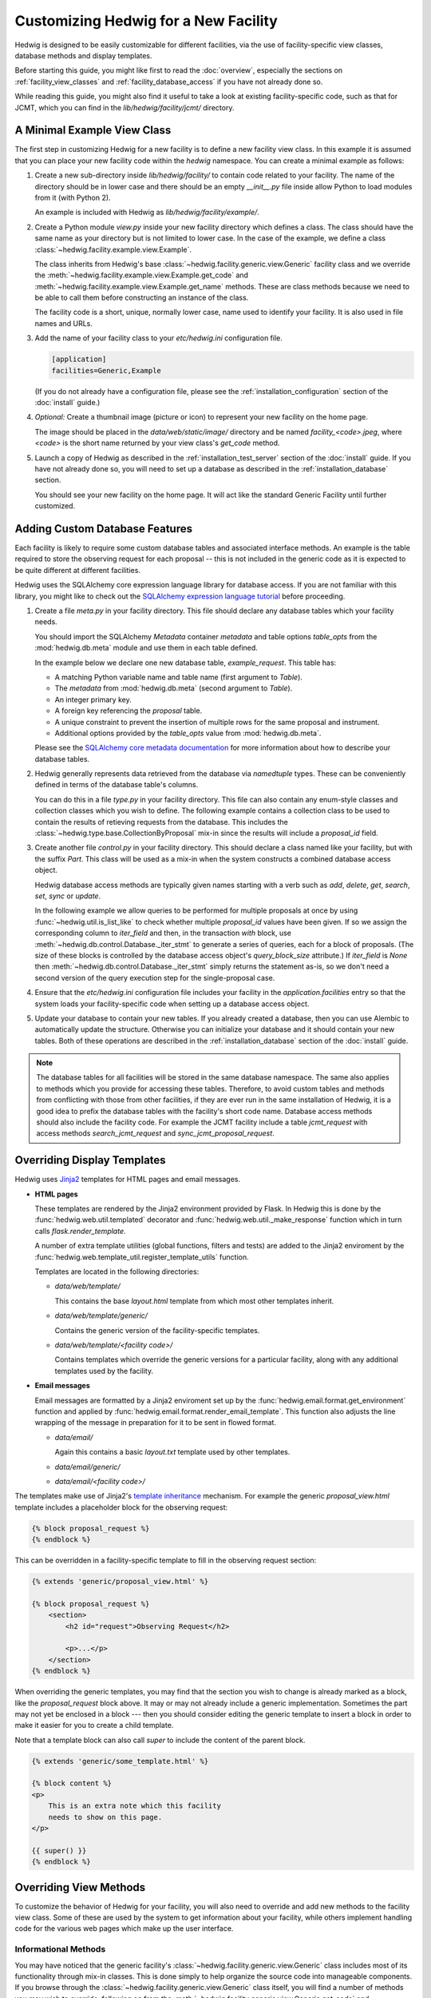 Customizing Hedwig for a New Facility
=====================================

Hedwig is designed to be easily customizable for different facilities,
via the use of facility-specific view classes, database methods and
display templates.

Before starting this guide, you might like first to read the :doc:`overview`,
especially the sections on :ref:`facility_view_classes` and
:ref:`facility_database_access` if you have not already done so.

While reading this guide, you might also find it useful to take a look
at existing facility-specific code, such as that for JCMT, which you can
find in the `lib/hedwig/facility/jcmt/` directory.

A Minimal Example View Class
----------------------------

The first step in customizing Hedwig for a new facility is to define
a new facility view class.
In this example it is assumed that you can place your new facility
code within the `hedwig` namespace.
You can create a minimal example as follows:

#.  Create a new sub-directory inside `lib/hedwig/facility/` to contain
    code related to your facility.  The name of the directory should be
    in lower case and there should be an empty `__init__.py`
    file inside allow Python to load modules from it (with Python 2).

    An example is included with Hedwig as `lib/hedwig/facility/example/`.

#.  Create a Python module `view.py` inside your new facility directory
    which defines a class.  The class should have the same name as your
    directory but is not limited to lower case.  In the case of the
    example, we define a class :class:`~hedwig.facility.example.view.Example`.

    The class inherits from Hedwig's base
    :class:`~hedwig.facility.generic.view.Generic` facility class
    and we override the
    :meth:`~hedwig.facility.example.view.Example.get_code` and
    :meth:`~hedwig.facility.example.view.Example.get_name` methods.
    These are class methods because we need to be able to call them
    before constructing an instance of the class.

    The facility code is a short, unique, normally lower case, name used to
    identify your facility.  It is also used in file names and URLs.

    .. literalinclude:: /../lib/hedwig/facility/example/view.py
        :lines: 18-

#.  Add the name of your facility class to your `etc/hedwig.ini` configuration
    file.

    .. code-block:: ini

        [application]
        facilities=Generic,Example

    (If you do not already have a configuration file, please see the
    :ref:`installation_configuration` section of the :doc:`install` guide.)

#.  *Optional:* Create a thumbnail image (picture or icon) to represent
    your new facility on the home page.

    The image should be placed in the `data/web/static/image/` directory
    and be named `facility_<code>.jpeg`, where `<code>` is the short name
    returned by your view class's `get_code` method.

#.  Launch a copy of Hedwig as described in the
    :ref:`installation_test_server` section of the :doc:`install` guide.
    If you have not already done so, you will need to set up a database
    as described in the :ref:`installation_database` section.

    You should see your new facility on the home page.
    It will act like the standard Generic Facility until further customized.

Adding Custom Database Features
-------------------------------

Each facility is likely to require some custom database tables
and associated interface methods.
An example is the table required to store the observing request
for each proposal -- this is not included in the generic
code as it is expected to be quite different at different facilities.

Hedwig uses the SQLAlchemy core expression language library for database
access.  If you are not familiar with this library,
you might like to check out the
`SQLAlchemy expression language tutorial <http://docs.sqlalchemy.org/en/rel_1_0/core/tutorial.html>`_
before proceeding.

#.  Create a file `meta.py` in your facility directory.
    This file should declare any database tables which your facility needs.

    You should import the SQLAlchemy `Metadata` container `metadata`
    and table options `table_opts` from the
    :mod:`hedwig.db.meta` module and use them in each table defined.

    In the example below we declare one new database table, `example_request`.
    This table has:

    * A matching Python variable name and table name
      (first argument to `Table`).
    * The `metadata` from :mod:`hedwig.db.meta`
      (second argument to `Table`).
    * An integer primary key.
    * A foreign key referencing the `proposal` table.
    * A unique constraint to prevent the insertion of multiple rows
      for the same proposal and instrument.
    * Additional options provided by the `table_opts` value
      from :mod:`hedwig.db.meta`.

    .. literalinclude:: /../lib/hedwig/facility/example/meta.py
        :lines: 18-

    Please see the
    `SQLAlchemy core metadata documentation <http://docs.sqlalchemy.org/en/rel_1_0/core/metadata.html>`_
    for more information about how to describe your database tables.

#.  Hedwig generally represents data retrieved from the database
    via `namedtuple` types.  These can be conveniently defined
    in terms of the database table's columns.

    You can do this in a file `type.py` in your facility directory.
    This file can also contain any enum-style classes and collection
    classes which you wish to define.
    The following example contains a collection class to be used to
    contain the results of retieving requests from the database.
    This includes the :class:`~hedwig.type.base.CollectionByProposal`
    mix-in since the results will include a `proposal_id` field.

    .. literalinclude:: /../lib/hedwig/facility/example/type.py
        :lines: 18-

#.  Create another file `control.py` in your facility directory.
    This should declare a class named like your facility, but with
    the suffix `Part`.  This class will be used as a mix-in when
    the system constructs a combined database access object.

    Hedwig database access methods are typically given names
    starting with a verb such as `add`, `delete`, `get`, `search`,
    `set`, `sync` or `update`.

    In the following example we allow queries to be performed for
    multiple proposals at once by using :func:`~hedwig.util.is_list_like`
    to check whether multiple `proposal_id` values have been given.
    If so we assign the corresponding column to `iter_field` and
    then, in the transaction `with` block, use
    :meth:`~hedwig.db.control.Database._iter_stmt` to generate a series of
    queries, each for a block of proposals.
    (The size of these blocks is controlled by the database access
    object's `query_block_size` attribute.)
    If `iter_field` is `None` then
    :meth:`~hedwig.db.control.Database._iter_stmt`
    simply returns the statement as-is,
    so we don't need a second version of the query execution step
    for the single-proposal case.

    .. literalinclude:: /../lib/hedwig/facility/example/control.py
        :lines: 18-

#.  Ensure that the `etc/hedwig.ini` configuration file includes
    your facility in the `application.facilities` entry
    so that the system loads your facility-specific code
    when setting up a database access object.

#.  Update your database to contain your new tables.
    If you already created a database, then you can use
    Alembic to automatically update the structure.
    Otherwise you can initialize your database and it
    should contain your new tables.
    Both of these operations are described in the
    :ref:`installation_database` section of the :doc:`install` guide.

.. note::
    The database tables for all facilities will be stored in the
    same database namespace.  The same also applies to methods which
    you provide for accessing these tables.  Therefore, to avoid
    custom tables and methods from conflicting with those from
    other facilities, if they are ever run in the same installation
    of Hedwig, it is a good idea to prefix the database tables
    with the facility's short code name.  Database access methods
    should also include the facility code.  For example the JCMT
    facility include a table `jcmt_request` with access methods
    `search_jcmt_request` and `sync_jcmt_proposal_request`.

Overriding Display Templates
----------------------------

Hedwig uses `Jinja2 <https://jinja.palletsprojects.com/en/stable/>`_ templates
for HTML pages and email messages.

* **HTML pages**

  These templates are rendered by the Jinja2 environment provided by Flask.
  In Hedwig this is done by the :func:`hedwig.web.util.templated` decorator
  and :func:`hedwig.web.util._make_response` function which in turn calls
  `flask.render_template`.

  A number of extra template utilities
  (global functions, filters and tests)
  are added to the Jinja2 enviroment by the
  :func:`hedwig.web.template_util.register_template_utils` function.

  Templates are located in the following directories:

  * `data/web/template/`

    This contains the base `layout.html` template from which most
    other templates inherit.

  * `data/web/template/generic/`

    Contains the generic version of the facility-specific templates.

  * `data/web/template/<facility code>/`

    Contains templates which override the generic versions for a
    particular facility, along with any additional templates used
    by the facility.

* **Email messages**

  Email messages are formatted by a Jinja2 enviroment set up by the
  :func:`hedwig.email.format.get_environment` function and applied by
  :func:`hedwig.email.format.render_email_template`.  This function also
  adjusts the line wrapping of the message in preparation for it to be
  sent in flowed format.

  * `data/email/`

    Again this contains a basic `layout.txt` template used by other templates.

  * `data/email/generic/`
  * `data/email/<facility code>/`

The templates make use of Jinja2's
`template inheritance <https://jinja.palletsprojects.com/en/latest/templates/#template-inheritance>`_
mechanism.  For example the generic `proposal_view.html` template
includes a placeholder block for the observing request:

.. code-block:: html+jinja

    {% block proposal_request %}
    {% endblock %}

This can be overridden in a facility-specific template to fill
in the observing request section:

.. code-block:: html+jinja

    {% extends 'generic/proposal_view.html' %}

    {% block proposal_request %}
        <section>
            <h2 id="request">Observing Request</h2>

            <p>...</p>
        </section>
    {% endblock %}

When overriding the generic templates, you may find that the section you
wish to change is already marked as a block, like the `proposal_request`
block above.  It may or may not already include a generic implementation.
Sometimes the part may not yet be enclosed in a block --- then you should
consider editing the generic template to insert a block in order to make
it easier for you to create a child template.

Note that a template block can also call `super` to include the
content of the parent block.

.. code-block:: html+jinja

    {% extends 'generic/some_template.html' %}

    {% block content %}
    <p>
        This is an extra note which this facility
        needs to show on this page.
    </p>

    {{ super() }}
    {% endblock %}


Overriding View Methods
-----------------------

To customize the behavior of Hedwig for your facility,
you will also need to override and add new methods
to the facility view class.  Some of these are used by
the system to get information about your facility,
while others implement handling code for the
various web pages which make up the user interface.

Informational Methods
~~~~~~~~~~~~~~~~~~~~~

You may have noticed that the generic facility's
:class:`~hedwig.facility.generic.view.Generic` class
includes most of its functionality through mix-in classes.
This is done simply to help organize the source code
into manageable components.
If you browse through the
:class:`~hedwig.facility.generic.view.Generic` class
itself, you will find a number of methods you may
wish to override, following on from the
:meth:`~hedwig.facility.generic.view.Generic.get_code` and
:meth:`~hedwig.facility.generic.view.Generic.get_name` methods
discussed above.
Some examples of such methods are:

* :meth:`~hedwig.facility.generic.view.Generic.make_proposal_code` and
  :meth:`~hedwig.facility.generic.view.Generic._parse_proposal_code`

  These methods should implement your facility's scheme for numbering
  proposals.
  Provided you can extract the semester, queue, call type and proposal number
  from a formatted proposal code, you should only
  need to override the protected method
  :meth:`~hedwig.facility.generic.view.Generic._parse_proposal_code`
  and you can leave the generic public method
  :meth:`~hedwig.facility.generic.view.Generic.parse_proposal_code`
  to look up the project in the database.
  If this is not possible you may have to override the
  :meth:`~hedwig.facility.generic.view.Generic.parse_proposal_code`
  method itself.

* :meth:`~hedwig.facility.generic.view.Generic.make_archive_search_urls`

  If your facility has a data archive which can be searched by sky coordinates,
  you can override this method to provide a routine capable of producing
  a list of suitable URLs.

* :meth:`~hedwig.facility.generic.view.Generic.make_proposal_info_urls`

  This can be used to make a list of URLs related to previous proposals,
  for example search your archive for observations for a given project,
  or to see the project's details in any online tracking system you may have.

* :meth:`~hedwig.facility.generic.view.Generic.calculate_overall_rating`

  During the review process, the reviewers may enter numerical ratings
  for each proposal.
  This method should implement your facility's algorithm for combining
  these ratings into a single overall rating for each proposal.

  This method can typically be customized by providing an alternative
  :meth:`~hedwig.facility.generic.view.Generic.get_review_rating_weight_function`
  method to determine the rating and weight factor for each review.

* :meth:`~hedwig.facility.generic.view.Generic.calculate_affiliation_assignment`

  This method should implement your rules for determining the affiliation
  of a proposal based on the affiliations of its members.

* :meth:`~hedwig.facility.generic.view.Generic.get_text_roles`

  This method should return the enum-style class defining text roles
  for the facility.  This will usually be a subclass of
  :class:`~hedwig.type.enum.BaseTextRole`.

* :meth:`~hedwig.facility.generic.view.Generic.get_reviewer_roles`

  This method should return the enum-style class defining reviewer roles
  for the facility.  This will usually be a subclass of
  :class:`~hedwig.type.enum.BaseReviewerRole`.

Web Interface Handling Methods
~~~~~~~~~~~~~~~~~~~~~~~~~~~~~~

The majority of the methods defined in the facility view class are
used to handle requests made to the web interface.
These methods are attached to routes by the
:func:`hedwig.web.blueprint.facility.create_facility_blueprint`
function.
Each view function accepts a number of arguments,
such as the database access object,
information from the URL path and query parameters,
and information from an HTML form, if the request was a POST.
If the route is associated with a Jinja2 template,
then the view function should return the context dictionary
to be used to render the template.

For example, the
:class:`~hedwig.facility.generic.view_proposal.GenericProposal`
mix-in which forms part of the
:class:`~hedwig.facility.generic.view.Generic`
view class includes a method
:meth:`~hedwig.facility.generic.view_proposal.GenericProposal.view_proposal_view`
which is used to show a complete proposal.
This method creates an initial context dictionary and then
calls an additional private method
:meth:`~hedwig.facility.generic.view_proposal.GenericProposal._view_proposal_extra`
to gather more information.
Here is an abbreviated version of these methods:

.. code-block:: python

    @with_proposal(permission=PermissionType.VIEW)
    def view_proposal_view(
            self, current_user, db, proposal, can, args):
        ctx = {
            'title': proposal.title,
        }

        ctx.update(self._view_proposal_extra(
            current_user, db, proposal, auth_cache=can.cache))

        return ctx

    def _view_proposal_extra(
            self, current_user, db, proposal, auth_cache=None):
        role_class = self.get_text_roles()
        proposal_text = db.search_proposal_text(proposal.id, with_text=True)

        extra = {
            'abstract': proposal_text.get_role(role_class.ABSTRACT, None),
        }

        return extra

To extend this for another facility we need only override the
:meth:`~hedwig.facility.generic.view_proposal.GenericProposal._view_proposal_extra`
private method, for example:

.. code-block:: python

    def _view_proposal_extra(
            self, current_user, db, proposal, auth_cache=None):
        ctx = super(Example, self)._view_proposal_extra(
            current_user, db, proposal, auth_cache=auth_cache)

        requests = db.search_example_request(proposal.id)

        ctx.update({
            'example_requests': requests,
        })

        return ctx

This example illustrates how we can get the "extra" context
from the superclass (normally the
:class:`~hedwig.facility.generic.view.Generic` facility),
when it is appropriate to do so,
and add additional information to it.
You will probably encounter this pattern of methods in
several places within Hedwig.
As with overriding templates, where this mechanism
is already established, you can use it to easily extend
the system's functionality.
Otherwise, you should consider breaking up the appropriate
method into a public (fixed) part and protected part (for overriding)
so that you can add facility-specific behavior without
having to re-implement the whole view function.

The above example also includes the
:func:`hedwig.view.util.with_proposal` decorator.
This is a convenience routine which intercepts the
`db` and `proposal_id` arguments and fetches the proposal from the database.
It then gets the current authorization object ("`can`") for the proposal
and checks that the user has the specified permission.
The decorated function is then called with the `db` object, `proposal`
(in place of the `proposal_id`), "`can`" authorization object
(as an additional argument) and any remaining arguments.

How Hedwig Configures Facilities
--------------------------------

This section gives description of how Hedwig loads facility-specific
code and sets up the web application.

The web application is constructed by
:func:`hedwig.web.app.create_web_app`
which in turn uses the
:func:`~hedwig.config.get_database` and
:func:`~hedwig.config.get_facilities`
functions from the :mod:`hedwig.config` module
to obtain the necessary information before calling
:func:`~hedwig.web.blueprint.facility.create_facility_blueprint`.

#.  :func:`~hedwig.config.get_database` uses a private function
    :func:`~hedwig.config._get_db_class` which reads the list of facilities
    from the configuration file.

    See also the :ref:`facility_database_access` section of the
    :doc:`overview` for an introduction to this process.

    * If the facility is given with a complete package and class name
      then the function tries to load `meta` and `control` modules
      from the same package.

      For example if the facility class was `mypackage.view.MyFacility`,
      we would try to import modules `mypackage.meta` and `mypackage.control`.

    * If the facility is given as a plain class name, it is assumed to
      be located in a module `hedwig.facility.<lower case name>.view`.
      We try to import modules `hedwig.facility.<lower case name>.meta`
      and `hedwig.facility.<lower case name>.control`.

    * Importing the `meta` module will cause the database table information
      to be associated with the `metadata` object in
      :mod:`hedwig.db.meta`.

    * A class `<facility name>Part` is loaded from the `control`
      module and used as part of the dynamically-generated
      `CombinedDatabase` class.

    * Finally an instance of the `CombinedDatabase` class is
      constructed, using the SQLAlchemy engine object
      prepared by :func:`hedwig.db.engine.get_engine`.

#.  :func:`~hedwig.config.get_facilities` first gets a list of facility
    classes with the assistance of the private function
    :func:`~hedwig.config._import_class`.

    See also the :ref:`facility_view_classes` section of the
    :doc:`overview` for an introduction to this process.

    * If a complete package and class name is provided then that
      class is loaded.

    * Otherwise if a plain class name is given, it is loaded from the
      module `hedwig.facility.<lower case name>.view`.

#.  It can then go ahead and construct an instance of each
    facility class using the private function
    :func:`~hedwig.config._create_facility` as follows:

    * It obtains the facility's code using the
      class method :meth:`~hedwig.facility.generic.view.Generic.get_code`.

    * It calls the database's
      :meth:`~hedwig.db.part.proposal.ProposalPart.ensure_facility`
      method to get the facility identifier.
      This is a unique integer used within the database to refer to the
      facility.
      If the facility code was not found, this database method
      adds it to the database and returns the newly-assigned
      identifying number.

    * The facility identifier is passed to the facility class constructor
      which records it as the `id_` attribute.
      Therefore within a facility method, the identifier can always
      be obtained from `self.id_`.

    * The facility's
      :meth:`~hedwig.facility.generic.view.Generic.get_calculator_classes`
      method is used to get a tuple of calculator classes.

      * For each calculator,
        :meth:`~hedwig.view.calculator.BaseCalculator.get_code`
        is called to get the short code name.
        This is converted to an identifier using
        :meth:`~hedwig.db.part.calculator.CalculatorPart.ensure_calculator`
        and then the calculator can be constructed,
        giving the facility view object and calculator identifier.

      * A :class:`~hedwig.type.simple.CalculatorInfo` instance
        including the calculator object is stored in the facility's
        `calculators` dictionary, by identifier.

    * The facility's
      :meth:`~hedwig.facility.generic.view.Generic.get_target_tool_classes`
      method is used to get a tuple of target tool classes.

      * As for calculators, for each tool the code is obtained from the
        :meth:`~hedwig.view.tool.BaseTargetTool.get_code` method.
        There are currently no tool identifiers since no database
        tables refer to target tools --- a placeholder tool identifier
        is passed to the tool constructor along with the facility
        view object.

      * A :class:`~hedwig.type.simple.TargetToolInfo` instance
        including the target tool object is stored in the facility's
        `target_tools` dictionary, by identifier.

#.  A :class:`~hedwig.type.simple.FacilityInfo` instance,
    with the constructed facility view object stored in the
    `view` attribute, is added to the `facilities` ordered dictionary.
    This dictionary is returned by :func:`~hedwig.config.get_facilities`.

    The dictionary is used by some of the other blueprints --- for example the
    "home" blueprint uses it to show each of the facilities on the
    home page.

#.  The :func:`~hedwig.web.app.create_web_app` function passes
    the facility view object to
    :func:`~hedwig.web.blueprint.facility.create_facility_blueprint`
    in order to create
    a Flask blueprint which will be registered in the application
    with an URL prefix containing the facility code.

    * An additional template context parameter `facility_name` is
      set up using the value returned by the
      :meth:`~hedwig.facility.generic.view.Generic.get_name` method.

    * All of the fixed facility routes are registered with the
      blueprint, using functions which invoke the methods of the
      view object.

    * Each calculator is configured:

      * Calculator routes are then registered with the blueprint.

      * A default redirect route is added for the calculator's first mode,
        allowing links to be created to the calculator without
        specifying a mode.

    * Each target tool is configured:

      * Various routes for each target tool are registered.

      * The target tool's
        :meth:`~hedwig.view.tool.BaseTargetTool.get_custom_routes`
        method is called to determine whether it has any additional
        routes which should be registered with the blueprint.

Adding Calculators
------------------

A "calculator" is a class which can perform any kind of calculation
relevant for the preparation of proposals.
These are typically integration time calculators,
used to estimate the time required for an observation,
but in principle other types of calculators can be added.

The calculator class is often just a type of "wrapper" which
interfaces an existing Python package with the Hedwig calculation system.
The existing package would already implement the required numerical
routines but would not want to be contain Hedwig-specific functionality.
Even if you are creating an entirely new calculator,
you should consider structuring your calculator in this way
because it will make it easy for you to use the separate
calculation package from other code unrelated to Hedwig.

Calculators have the following properties:

* A proposal needs to record the exact input and ouput of the calculator
  as it was at the time the proposal was prepared.
  Therefore calculations, including their results,
  are stored in the `calculation` database table.

  The input and output values of each calculation are stored
  as JSON-encoded dictionaries using a custom
  database columm class :class:`~hedwig.db.type.JSONEncoded`.

* A calculator can have several modes of operation.
  The first defined mode is considerered to be the "default"
  mode and will be the mode accessed by an URL which omits the mode code.
  The calculator should be able to convert calculations between
  its different modes.  For example if an integration time calculator has
  "time" (as a function of sensitivity) and
  "sensitivity" (as a function of time) modes,
  it should be able to convert a "sensitivity" calculation
  to a "time" calculation by taking the output sensitivity
  and making it an input to the "time" calculation.

* A calculator must have a (integer) version number
  which will be saved in the `calculation` table with any
  calculations attached to proposals.
  It must support the following version-specific operations:

  * Getting a list of input parameters for any version of the calculator.
    This is necessary for proposals to know how to format the inputs
    of calculations saved with a previous version.

  * Converting a set of input parameters from any version into a
    set of inputs usable with the current version.
    This is used whenever someone tries to re-open a saved
    calculation.

  * Getting a list of output parameters for any version.
    Again this is so that a calculation can be formatted for display
    on a proposal.

* The calculator should also be able to determine the version
  of the underlying calculation code.
  When the calculations are performed by a separate Python module,
  this can be the version (string) of that module.

When you are ready to start implementing a new calculator
class for Hedwig, you can begin as follows:

#.  Add a new module to your facility directory which implements
    a class derived from the
    :class:`hedwig.view.calculator.BaseCalculator` class.

#.  Import your calculator class in your facility's `view` module
    and add it to the tuple returned by your
    :meth:`~hedwig.facility.generic.view.Generic.get_calculator_classes`
    method.

#.  Override the :meth:`~hedwig.view.calculator.BaseCalculator.get_code`
    method so that it returns a short code name which will be unique
    in all facilities which may use the calculator.

    Also override :meth:`~hedwig.facility.example.calculator_example.ExampleCalculator.get_name`
    to return the calculator's name for display purposes and define
    an integer class `version` attribute.

#.  Define the modes implemented by your calculator.
    Each mode needs:

    * An integer identifier.
    * A short unique code name.
    * A display name.

    A calculator class will normally define "constant" variables
    for the mode identifiers.
    It must then define a class variable `modes` which is an
    ordered dictionary mapping mode identifiers to
    :class:`~hedwig.type.simple.CalculatorMode` tuples
    containing the code and name.  For example:

    .. code-block:: python

        class AnotherExampleCalculator(BaseCalculator):
            TIME = 1
            SENSITIVITY = 2

            modes = OrderedDict((
                (TIME, CalculatorMode(
                    'time',
                    'Time for given sensitivity')),
                (SENSITIVITY, CalculatorMode(
                    'sensitivity',
                    'Sensitivity for given time')),
            ))

            version = 1

#.  Next you will need to define the inputs and outputs of your
    calculator.  Each of these values is specified by a
    :class:`~hedwig.type.simple.CalculatorValue` tuple.

    The inputs and outputs are defined by implementing the methods
    :meth:`~hedwig.facility.example.calculator_example.ExampleCalculator.get_inputs` and
    :meth:`~hedwig.facility.example.calculator_example.ExampleCalculator.get_outputs`.
    Both of these take the calculator mode and version as
    arguments and return a list of values.
    In the case of the input values, this list should be an instance of
    :class:`~hedwig.type.misc.SectionedList`
    because the `calculator_base.html` template displays the section
    names as separators between parts of the HTML form.
    This class may also make it easier to constuct the
    input value list for different versions/modes of a calculator.
    However if you override the whole `calculator_input_list` template block
    then a :class:`~hedwig.type.misc.SectionedList` is not required
    and the standard list type can be used.

#.  Completing the calculator class involves overriding several more
    methods in order to implement your calculator's functionality.
    Please take a look at the source code for the
    :class:`~hedwig.view.calculator.BaseCalculator` and
    :class:`~hedwig.facility.example.calculator_example.ExampleCalculator`
    classes.

    The main view handling method is
    :meth:`hedwig.view.calculator.BaseCalculator.view`
    and this is intended to be used for most calculators.
    It calls other calculator methods which implement the
    functionality which is expected to change for different calculators.
    It is therefore recommended that you do not override the
    :meth:`~hedwig.view.calculator.BaseCalculator.view`
    method unless you are writing an unusual type of
    calculator for which it is not appropriate.

    Methods which you are likely to wish to customize include:

    :meth:`~hedwig.facility.example.calculator_example.ExampleCalculator.get_calc_version`
        This returns the version (string) of the underlying calculation
        routine.  This is just used for information in order to allow
        users to identify the version of a calculator which produced
        a given result.

        This should not be confused with the `version` attribute which
        controls the version of the interface with Hedwig --- i.e.
        the list of input and output values for a given mode and version.

    :meth:`~hedwig.facility.example.calculator_example.ExampleCalculator.get_default_input`
        This should return sensible default input parameters for any mode.

    :meth:`~hedwig.facility.example.calculator_example.ExampleCalculator.convert_input_mode`
        Adjusts the input parameters when changing mode.

    :meth:`~hedwig.facility.example.calculator_example.ExampleCalculator.convert_input_version`
        Converts the input parameters for any given version of the calculator
        so that they will work with the current version.

    :meth:`~hedwig.facility.example.calculator_example.ExampleCalculator.parse_input`
        Parses values retrieved from the input form.

        This is separate from the
        :meth:`~hedwig.view.calculator.BaseCalculator.get_form_input`
        method, which you may not need to override,
        in order to improve handing of invalid input.

    :meth:`~hedwig.facility.example.calculator_example.ExampleCalculator.__call__`
        Performs the actual calcuation, returning a
        :class:`~hedwig.type.simple.CalculatorResult` tuple.

#.  Finally you will probably need to customize the HTML
    template used for your calculator.
    Your template should be named `calculator_<calculator code>.html` and
    located in your facility's template directory.
    Most calculator templates will extend the
    `generic/calculator_base.html` template which contains a large number of
    inheritance blocks for easy customization.

    Here is the template for the example calculator which adds
    sections to display additional information from the
    `extra` component of the :class:`~hedwig.type.simple.CalculatorResult`.

    .. literalinclude:: /../data/web/template/example/calculator_example.html
        :language: html+jinja

Adding Target Tools
-------------------

A "target tool" is a class which can perform some kind of analysis
of one or more observing target positions.
One target tool --- the "Clash Tool"
(implemented in the :class:`~hedwig.facility.generic.tool_clash.ClashTool`
class) is integrated with Hedwig.
It queries the coverage regions stored in the `moc`, `moc_cell`
and `moc_fits` database tables and managed through the
facility administrative interface.
Properties of target tools are:

* We are generally only interested in the current analysis of the
  target positions from the most recent version of the tool
  and its associated data.
  Therefore tool results are currently not stored in the database.
  If it ever becomes necessary for a proposal author to refer to exact
  results from a target tool, or if a target tool becomes
  computationally expensive to run, then we will need to add
  database structures to allow target tool results to be saved.

* Target tools can be run on a single target specified by the user,
  or applied to a list of targets retrieved from a proposal
  or uploaded by a user.
  These comprise the three operational modes of a target tool:
  "single", "proposal" and "upload".

* In general target tools are simpler than calculators as they
  do not deal with storing results and tracking version information.
  However it is not anticipated that their output will fit into a
  common structure --- each tool will likely need a
  completely different HTML template, at least for the output block.

If you would like to implement a new target tool for use with
Hedwig, you can get started as follows:

#.  Add a new module to your facility directory which implements
    a class derived from the
    :class:`hedwig.view.tool.BaseTargetTool` class.
    If your new target tool is intended to be more generally
    useful, you might wish to consider adding it to Hedwig's
    generic facility instead.

#.  Import your target tool class in your facility's `view` module
    and add it to the tuple returned by your
    :meth:`~hedwig.facility.generic.view.Generic.get_target_tool_classes`
    method.

#.  Override the :meth:`~hedwig.view.tool.BaseTargetTool.get_code`
    method so that it returns a short code name which will be unique
    in all facilities which may use the target tool.

    Also override :meth:`~hedwig.view.tool.BaseTargetTool.get_name`
    to provide the name of the target tool and
    :meth:`~hedwig.view.tool.BaseTargetTool.get_default_facility_code`
    if you intend it to be used by multiple facilities.

#.  Provide an implementation of the main target analysis method
    :meth:`~hedwig.view.tool.BaseTargetTool._view_any_mode`.
    By default this will be called with a list of target objects
    for all of the target tool's modes (single target, uploaded list
    and proposal-based).

    If you need to implement different behavior in different modes,
    you can instead override the
    :meth:`~hedwig.view.tool.BaseTargetTool._view_single`,
    :meth:`~hedwig.view.tool.BaseTargetTool._view_upload` and
    :meth:`~hedwig.view.tool.BaseTargetTool._view_proposal`
    methods directly.

    Any of these view methods returns a dictionary which is
    used to update the template context.
    You can add any output from your target tool,
    any additional information you wish to display on the
    target tool's web pages
    and override existing entries such as the
    `message` indicating errors with the user input and the
    `run_button` text used for the form's submit button.

#.  Take a look at the source code of the
    :class:`~hedwig.view.tool.BaseTargetTool` and
    :class:`~hedwig.facility.generic.tool_clash.ClashTool`
    (as an example)
    classes in case there are any other methods you would
    like to override.

#.  You will need to provide an HTML template to display your
    target tool's output.  This should be named
    `tool_<tool code>.html` and be located in the facility's
    template directory.
    The template should almost always inherit from the
    `generic/tool_base.html` template which provides the
    input form for single targets and target list uploads.

    Here is a simple example target tool HTML template.
    Note that we check whether we have output to display --- the
    base template calls this block in either case, because
    there may be fixed information we wish to show.
    Here we check if some output, assumed to be stored in the
    template context value `tool_output`, is `None`.
    The view function would need to ensure that it sets
    this value to `None` if called without a list of target
    objects to analyze.

    .. code-block:: html+jinja

        {% extends 'generic/tool_base.html' %}

        {% block tool_output %}
            {% if tool_output is not none %}
                <p>Target tool output here...</p>
            {% endif %}
        {% endblock %}

#.  If necessary for your target tool, you can add custom routes
    by overriding the
    :meth:`~hedwig.view.tool.BaseTargetTool.get_custom_routes`
    method and writing the appropriate view functions and HTML templates.
